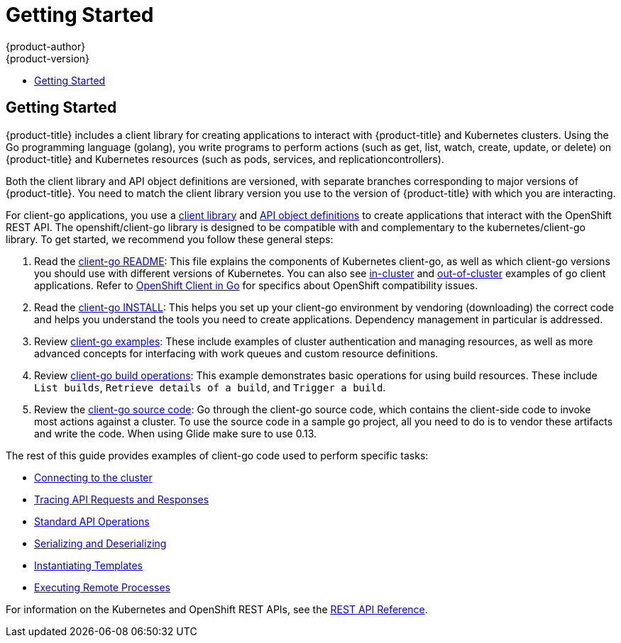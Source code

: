 [[go-client-getting-started]]
= Getting Started
{product-author}
{product-version}
:data-uri:
:icons:
:experimental:
:toc: macro
:toc-title:

toc::[]

== Getting Started

{product-title} includes a client library for creating applications
to interact with {product-title} and Kubernetes clusters. Using the
Go programming language (golang), you write programs to perform
actions (such as get, list, watch, create, update, or delete) on
{product-title} and Kubernetes resources (such as pods, services,
and replicationcontrollers).

Both the client library and API object definitions are versioned, with separate
branches corresponding to major versions of {product-title}. You need
to match the client library version you use to the version of {product-title}
with which you are interacting.

For client-go applications, you use a
link:https://github.com/openshift/client-go[client library] and
link:https://github.com/openshift/api[API object definitions] to create
applications that interact with the OpenShift REST API. The openshift/client-go
library is designed to be compatible with and complementary to the
kubernetes/client-go library. To get started, we recommend you follow these
general steps:

. Read the link:https://github.com/kubernetes/client-go/blob/master/README.md[client-go README]: This file explains the components of Kubernetes
client-go, as well as which client-go versions you should use with different
versions of Kubernetes. You can also see link:https://github.com/kubernetes/client-go/tree/master/examples/in-cluster-client-configuration[in-cluster]
and link:https://github.com/kubernetes/client-go/tree/master/examples/out-of-cluster-client-configuration[out-of-cluster]
examples of go client applications. Refer to
link:https://github.com/openshift/client-go[OpenShift Client in Go] for
specifics about OpenShift compatibility issues.

. Read the link:https://github.com/openshift/client-go/blob/master/INSTALL.md[client-go INSTALL]: This helps you set up your client-go environment by vendoring (downloading) the correct code and helps you understand the tools you need to create applications.  Dependency management in particular is addressed.

. Review
link:https://github.com/kubernetes/client-go/tree/master/examples[client-go examples]:
These include examples of cluster authentication and managing resources, as well
as more advanced concepts for interfacing with work queues and custom resource
definitions.

. Review link:https://github.com/openshift/client-go/tree/master/examples/build[client-go build operations]: This example demonstrates basic operations for using build resources. These include `List builds`, `Retrieve details of a build`, and `Trigger a build`.

. Review the link:https://github.com/openshift/client-go/[client-go source code]: Go through the client-go source code, which contains the client-side code to invoke most actions against a cluster. To use the source code in a sample go project, all you need to do is to vendor these artifacts and write the code. When using Glide make sure to use 0.13.

The rest of this guide provides examples of client-go code used to perform specific tasks:

* xref:../go_client/connecting_to_the_cluster.adoc#go-client-connecting-to-the-cluster[Connecting to the cluster]
* xref:../go_client/tracing_api_requests_and_responses.adoc#go-client-tracing-api-requests-and-responses[Tracing API Requests and Responses]
* xref:../go_client/standard_api_operations.adoc#go-client-standard-api-operations[Standard API Operations]
* xref:../go_client/serializing_and_deserializing.adoc#go-client-serializing-and-deserializing[Serializing and Deserializing]
* xref:../go_client/instantiating_templates.adoc#go-client-instantiating-templates[Instantiating Templates]
* xref:../go_client/executing_remote_processes.adoc#go-client-executing-remote-processes[Executing Remote Processes]

For information on the Kubernetes and OpenShift REST APIs, see the xref:../rest_api/index.adoc#rest-api-index[REST API Reference].
